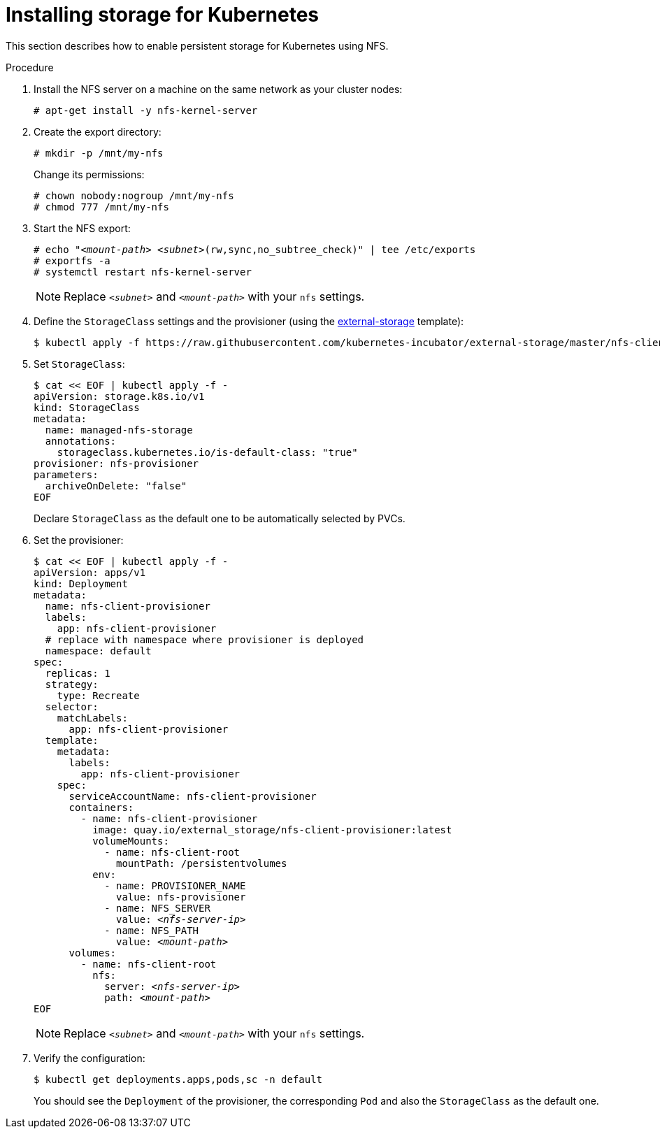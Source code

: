 [id="installing-storage-for-kubernetes_{context}"]
= Installing storage for Kubernetes

This section describes how to enable persistent storage for Kubernetes using NFS.

.Procedure

. Install the NFS server on a machine on the same network as your cluster nodes:
+
----
# apt-get install -y nfs-kernel-server
----

. Create the export directory:
+
----
# mkdir -p /mnt/my-nfs
----
+
Change its permissions:
+
----
# chown nobody:nogroup /mnt/my-nfs
# chmod 777 /mnt/my-nfs
----

. Start the NFS export:
+
[subs="+quotes"]
----
# echo "__<mount-path>__ __<subnet>__(rw,sync,no_subtree_check)" | tee /etc/exports
# exportfs -a
# systemctl restart nfs-kernel-server
----
+
NOTE: Replace `_<subnet>_` and `_<mount-path>_` with your `nfs` settings.

. Define the `StorageClass` settings and the provisioner (using the link:https://github.com/kubernetes-incubator/external-storage[external-storage] template):
+
----
$ kubectl apply -f https://raw.githubusercontent.com/kubernetes-incubator/external-storage/master/nfs-client/deploy/rbac.yaml
----

. Set `StorageClass`:
+
----
$ cat << EOF | kubectl apply -f -
apiVersion: storage.k8s.io/v1
kind: StorageClass
metadata:
  name: managed-nfs-storage
  annotations: 
    storageclass.kubernetes.io/is-default-class: "true"
provisioner: nfs-provisioner
parameters:
  archiveOnDelete: "false"
EOF
----
+
Declare `StorageClass` as the default one to be automatically selected by PVCs.

. Set the provisioner:
+
[subs="+quotes"]
----
$ cat << EOF | kubectl apply -f -
apiVersion: apps/v1
kind: Deployment
metadata:
  name: nfs-client-provisioner
  labels:
    app: nfs-client-provisioner
  # replace with namespace where provisioner is deployed
  namespace: default
spec:
  replicas: 1
  strategy:
    type: Recreate
  selector:
    matchLabels:
      app: nfs-client-provisioner
  template:
    metadata:
      labels:
        app: nfs-client-provisioner
    spec:
      serviceAccountName: nfs-client-provisioner
      containers:
        - name: nfs-client-provisioner
          image: quay.io/external_storage/nfs-client-provisioner:latest
          volumeMounts:
            - name: nfs-client-root
              mountPath: /persistentvolumes
          env:
            - name: PROVISIONER_NAME
              value: nfs-provisioner
            - name: NFS_SERVER
              value: _<nfs-server-ip>_
            - name: NFS_PATH
              value: _<mount-path>_
      volumes:
        - name: nfs-client-root
          nfs:
            server: _<nfs-server-ip>_
            path: _<mount-path>_
EOF
----
+
NOTE: Replace `_<subnet>_` and `_<mount-path>_` with your `nfs` settings.

. Verify the configuration:
+
----
$ kubectl get deployments.apps,pods,sc -n default
----
+
You should see the `Deployment` of the provisioner, the corresponding `Pod` and also the `StorageClass` as the default one.
